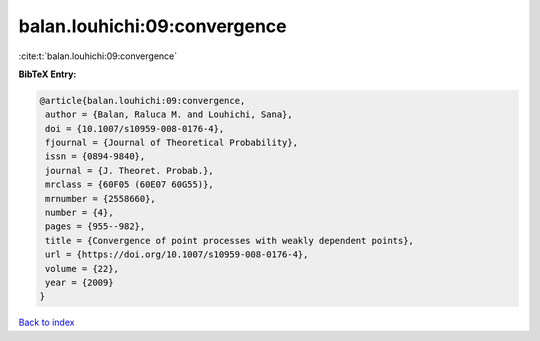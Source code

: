 balan.louhichi:09:convergence
=============================

:cite:t:`balan.louhichi:09:convergence`

**BibTeX Entry:**

.. code-block:: bibtex

   @article{balan.louhichi:09:convergence,
    author = {Balan, Raluca M. and Louhichi, Sana},
    doi = {10.1007/s10959-008-0176-4},
    fjournal = {Journal of Theoretical Probability},
    issn = {0894-9840},
    journal = {J. Theoret. Probab.},
    mrclass = {60F05 (60E07 60G55)},
    mrnumber = {2558660},
    number = {4},
    pages = {955--982},
    title = {Convergence of point processes with weakly dependent points},
    url = {https://doi.org/10.1007/s10959-008-0176-4},
    volume = {22},
    year = {2009}
   }

`Back to index <../By-Cite-Keys.rst>`_
